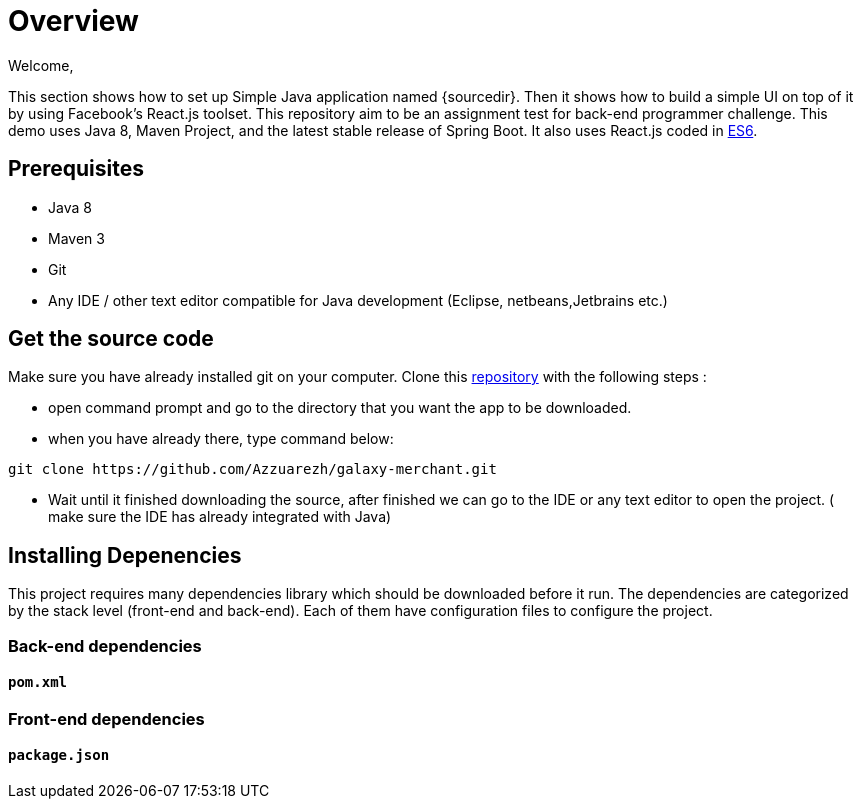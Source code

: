 = Overview

Welcome,

This section shows how to set up Simple Java application named {sourcedir}. Then it shows how to build a simple UI on top of it by using Facebook's React.js toolset.
This repository aim to be an assignment test for back-end programmer challenge. This demo uses Java 8, Maven Project, and the latest stable release of Spring Boot. 
It also uses React.js coded in http://es6-features.org/[ES6].


== Prerequisites

* Java 8
* Maven 3
* Git
* Any IDE / other text editor compatible for Java development (Eclipse, netbeans,Jetbrains etc.)

== Get the source code
Make sure you have already installed git on your computer.
Clone this https://github.com/Azzuarezh/galaxy-merchant/[repository] with the following steps :

* open command prompt and go to the directory that you want the app to be downloaded.
* when you have already there, type command below:

....
git clone https://github.com/Azzuarezh/galaxy-merchant.git
....
* Wait until it finished downloading the source, after finished we can go to the IDE or any text editor to open the project. ( make sure the IDE has already integrated with Java)

== Installing Depenencies

This project requires many dependencies library which should be downloaded before it run. 
The dependencies are categorized by the stack level (front-end and back-end). Each of them have configuration files to configure the project.

=== Back-end dependencies
==== `pom.xml`
=== Front-end dependencies
==== `package.json`

